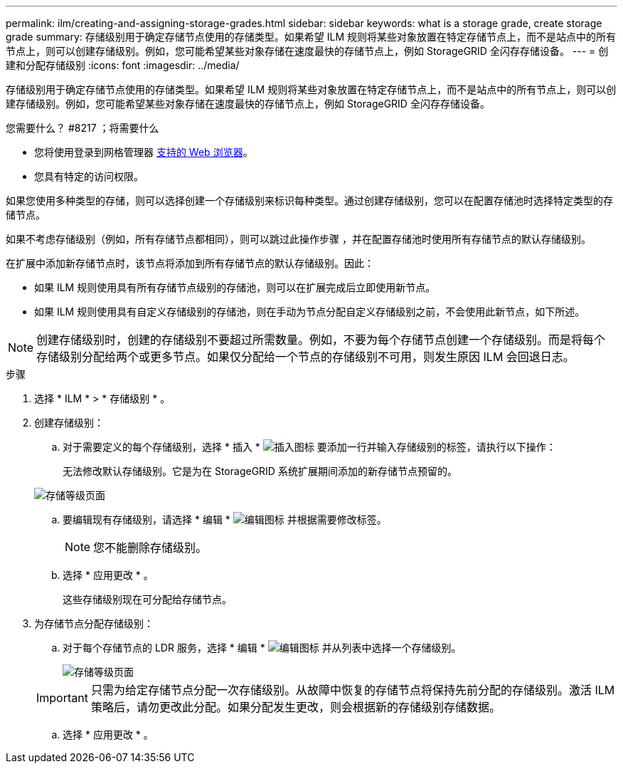 ---
permalink: ilm/creating-and-assigning-storage-grades.html 
sidebar: sidebar 
keywords: what is a storage grade, create storage grade 
summary: 存储级别用于确定存储节点使用的存储类型。如果希望 ILM 规则将某些对象放置在特定存储节点上，而不是站点中的所有节点上，则可以创建存储级别。例如，您可能希望某些对象存储在速度最快的存储节点上，例如 StorageGRID 全闪存存储设备。 
---
= 创建和分配存储级别
:icons: font
:imagesdir: ../media/


[role="lead"]
存储级别用于确定存储节点使用的存储类型。如果希望 ILM 规则将某些对象放置在特定存储节点上，而不是站点中的所有节点上，则可以创建存储级别。例如，您可能希望某些对象存储在速度最快的存储节点上，例如 StorageGRID 全闪存存储设备。

.您需要什么？ #8217 ；将需要什么
* 您将使用登录到网格管理器 xref:../admin/web-browser-requirements.adoc[支持的 Web 浏览器]。
* 您具有特定的访问权限。


如果您使用多种类型的存储，则可以选择创建一个存储级别来标识每种类型。通过创建存储级别，您可以在配置存储池时选择特定类型的存储节点。

如果不考虑存储级别（例如，所有存储节点都相同），则可以跳过此操作步骤 ，并在配置存储池时使用所有存储节点的默认存储级别。

在扩展中添加新存储节点时，该节点将添加到所有存储节点的默认存储级别。因此：

* 如果 ILM 规则使用具有所有存储节点级别的存储池，则可以在扩展完成后立即使用新节点。
* 如果 ILM 规则使用具有自定义存储级别的存储池，则在手动为节点分配自定义存储级别之前，不会使用此新节点，如下所述。



NOTE: 创建存储级别时，创建的存储级别不要超过所需数量。例如，不要为每个存储节点创建一个存储级别。而是将每个存储级别分配给两个或更多节点。如果仅分配给一个节点的存储级别不可用，则发生原因 ILM 会回退日志。

.步骤
. 选择 * ILM * > * 存储级别 * 。
. 创建存储级别：
+
.. 对于需要定义的每个存储级别，选择 * 插入 * image:../media/icon_nms_insert.gif["插入图标"] 要添加一行并输入存储级别的标签，请执行以下操作：
+
无法修改默认存储级别。它是为在 StorageGRID 系统扩展期间添加的新存储节点预留的。

+
image::../media/editing_storage_grades.gif[存储等级页面]

.. 要编辑现有存储级别，请选择 * 编辑 * image:../media/icon_nms_edit.gif["编辑图标"] 并根据需要修改标签。
+

NOTE: 您不能删除存储级别。

.. 选择 * 应用更改 * 。
+
这些存储级别现在可分配给存储节点。



. 为存储节点分配存储级别：
+
.. 对于每个存储节点的 LDR 服务，选择 * 编辑 * image:../media/icon_nms_edit.gif["编辑图标"] 并从列表中选择一个存储级别。
+
image::../media/assigning_storage_grades_to_storage_nodes.gif[存储等级页面]

+

IMPORTANT: 只需为给定存储节点分配一次存储级别。从故障中恢复的存储节点将保持先前分配的存储级别。激活 ILM 策略后，请勿更改此分配。如果分配发生更改，则会根据新的存储级别存储数据。

.. 选择 * 应用更改 * 。



